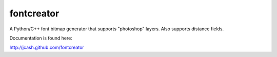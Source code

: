 fontcreator
===========

A Python/C++ font bitmap generator that supports "photoshop" layers. Also supports distance fields.

Documentation is found here:

http://jcash.github.com/fontcreator

